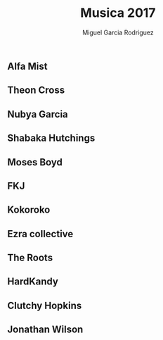 #+TITLE: Musica 2017
#+AUTHOR: Miguel Garcia Rodriguez

** Alfa Mist
** Theon Cross
** Nubya Garcia
** Shabaka Hutchings
** Moses Boyd
** FKJ
** Kokoroko
** Ezra collective
** The Roots
** HardKandy
** Clutchy Hopkins
** Jonathan Wilson

